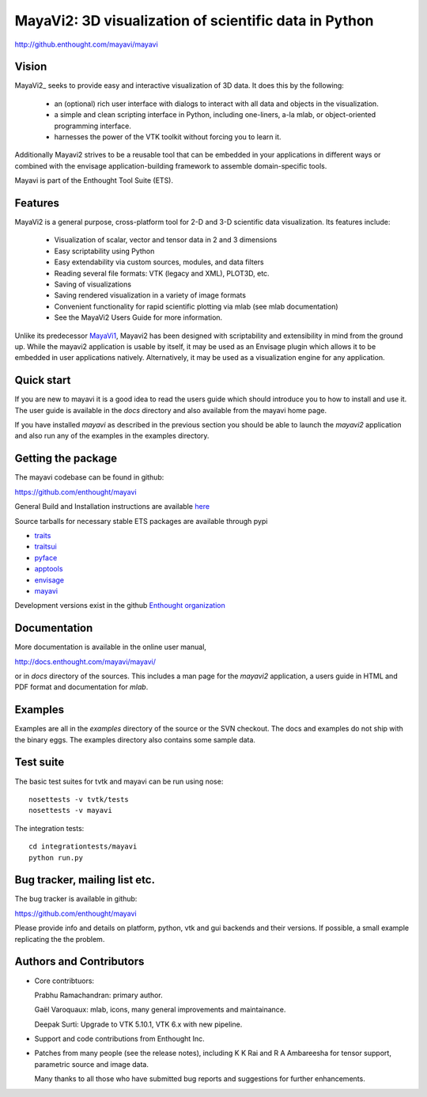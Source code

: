 =======================================================
MayaVi2: 3D visualization of scientific data in Python 
=======================================================

http://github.enthought.com/mayavi/mayavi

.. image:: https://api.travis-ci.org/enthought/mayavi.png?branch=master
   :target: https://travis-ci.org/enthought/mayavi
   :alt: Build status

Vision
======

MayaVi2_ seeks to provide easy and interactive visualization of 3D data. It does
this by the following:

    - an (optional) rich user interface with dialogs to interact with all data
      and objects in the visualization.

    - a simple and clean scripting interface in Python, including one-liners,
      a-la mlab, or object-oriented programming interface.

    - harnesses the power of the VTK toolkit without forcing you to learn it.

Additionally Mayavi2 strives to be a reusable tool that can be embedded in your
applications in different ways or combined with the envisage
application-building framework to assemble domain-specific tools.

Mayavi is part of the Enthought Tool Suite (ETS). 


Features
===========

MayaVi2 is a general purpose, cross-platform tool for 2-D and 3-D scientific
data visualization. Its features include:

    * Visualization of scalar, vector and tensor data in 2 and 3 dimensions

    * Easy scriptability using Python

    * Easy extendability via custom sources, modules, and data filters

    * Reading several file formats: VTK (legacy and XML), PLOT3D, etc.

    * Saving of visualizations

    * Saving rendered visualization in a variety of image formats

    * Convenient functionality for rapid scientific plotting via mlab (see mlab
      documentation)

    * See the MayaVi2 Users Guide for more information.

Unlike its predecessor MayaVi1_, Mayavi2 has been designed with scriptability
and extensibility in mind from the ground up.  While the mayavi2 application is
usable by itself, it may be used as an Envisage plugin which allows it to be
embedded in user applications natively. Alternatively, it may be used as a
visualization engine for any application.

.. _MayaVi1: http://mayavi.sf.net


Quick start
===========

If you are new to mayavi it is a good idea to read the users guide which should
introduce you to how to install and use it.  The user guide is available in the
`docs` directory and also available from the mayavi home page.

If you have installed `mayavi` as described in the previous section
you should be able to launch the `mayavi2` application and also run any of the
examples in the examples directory.


Getting the package
===================

The mayavi codebase can be found in github:

https://github.com/enthought/mayavi

General Build and Installation instructions are available `here 
<http://docs.enthought.com/mayavi/mayavi/installation.html#installing-ready-made-distributions>`_

Source tarballs for necessary stable ETS packages are available through pypi

- `traits <https://pypi.python.org/pypi/traits>`_
- `traitsui <https://pypi.python.org/pypi/traitsui>`_
- `pyface <https://pypi.python.org/pypi/pyface>`_
- `apptools <https://pypi.python.org/pypi/apptools>`_
- `envisage <https://pypi.python.org/pypi/envisage>`_
- `mayavi <https://pypi.python.org/pypi/mayavi>`_

Development versions exist in the github `Enthought organization <https://github.com/enthought>`_


Documentation
==============

More documentation is available in the online user manual, 

http://docs.enthought.com/mayavi/mayavi/

or in `docs` directory of the sources.  This includes a man page for the
`mayavi2` application, a users guide in HTML and PDF format and
documentation for `mlab`.


Examples
========

Examples are all in the `examples` directory of the source or the SVN checkout.
The docs and examples do not ship with the binary eggs.  The examples directory
also contains some sample data.


Test suite
==========

The basic test suites for tvtk and mayavi can be run using nose::

  nosettests -v tvtk/tests
  nosettests -v mayavi
  
The integration tests::

  cd integrationtests/mayavi
  python run.py


Bug tracker, mailing list etc.
==============================

The bug tracker is available in github::

https://github.com/enthought/mayavi

Please provide info and details on platform, python, vtk and gui backends and their versions. If possible, a small example replicating the the problem.

Authors and Contributors
========================

* Core contribtuors:

  Prabhu Ramachandran: primary author.

  Gaël Varoquaux: mlab, icons, many general improvements and maintainance.

  Deepak Surti: Upgrade to VTK 5.10.1, VTK 6.x with new pipeline.

* Support and code contributions from Enthought Inc.

* Patches from many people (see the release notes), including K K Rai and 
  R A Ambareesha for tensor support, parametric source and image data.

  Many thanks to all those who have submitted bug reports and suggestions for
  further enhancements.

